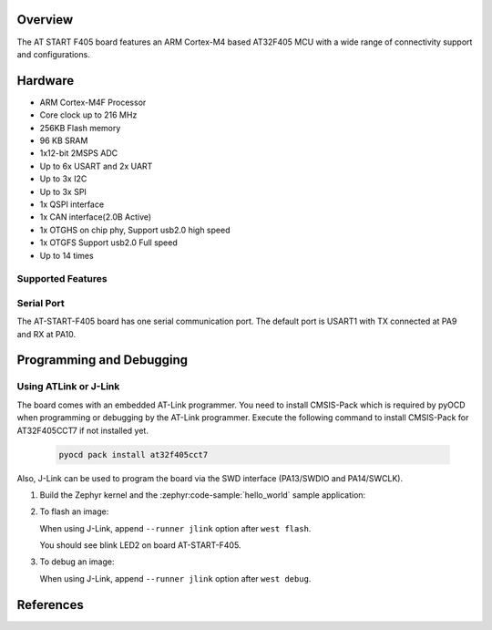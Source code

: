 .. zephyr:board:: at_start_f405

Overview
********

The AT START F405 board features an ARM Cortex-M4 based AT32F405 MCU
with a wide range of connectivity support and configurations.

Hardware
********

- ARM Cortex-M4F Processor
- Core clock up to 216 MHz
- 256KB Flash memory
- 96 KB SRAM
- 1x12-bit 2MSPS ADC
- Up to 6x USART and 2x UART
- Up to 3x I2C
- Up to 3x SPI
- 1x QSPI interface
- 1x CAN interface(2.0B Active)
- 1x OTGHS on chip phy, Support usb2.0 high speed
- 1x OTGFS Support usb2.0 Full speed
- Up to 14 times

Supported Features
==================

.. zephyr:board-supported-hw::

Serial Port
===========

The AT-START-F405 board has one serial communication port. The default port
is USART1 with TX connected at PA9 and RX at PA10.

Programming and Debugging
*************************

.. zephyr:board-supported-runners::

Using ATLink or J-Link
=======================
The board comes with an embedded AT-Link programmer.
You need to install CMSIS-Pack which is required by pyOCD
when programming or debugging by the AT-Link programmer.
Execute the following command to install CMSIS-Pack for AT32F405CCT7
if not installed yet.

   .. code-block:: console

      pyocd pack install at32f405cct7

Also, J-Link can be used to program the board via the SWD interface
(PA13/SWDIO and PA14/SWCLK).

#. Build the Zephyr kernel and the :zephyr:code-sample:`hello_world` sample application:

   .. zephyr-app-commands::
      :zephyr-app: samples/basic/blinky
      :board: at_start_f405
      :goals: build
      :compact:

#. To flash an image:

   .. zephyr-app-commands::
      :zephyr-app: samples/basic/blinky
      :board: at_start_f405
      :goals: flash
      :compact:

   When using J-Link, append ``--runner jlink`` option after ``west flash``.

   You should see blink LED2 on board AT-START-F405.

#. To debug an image:

   .. zephyr-app-commands::
      :zephyr-app: samples/basic/blinky
      :board: at_start_f405
      :goals: debug
      :compact:

   When using J-Link, append ``--runner jlink`` option after ``west debug``.

References
**********

.. _microbit website: https://www.arterychip.com/en/product/AT32F405.jsp